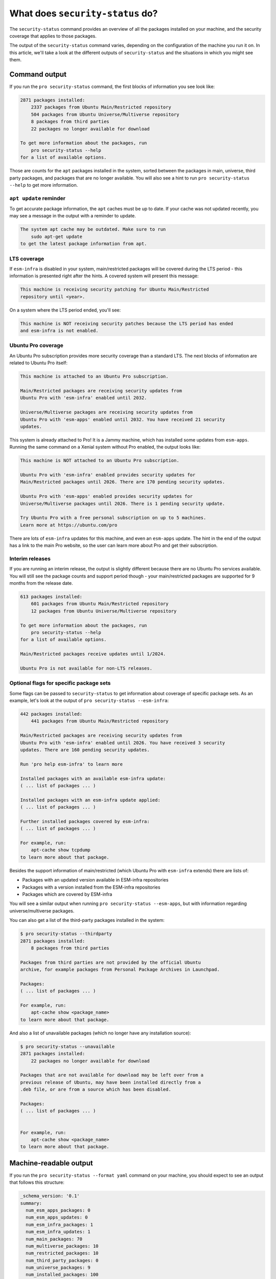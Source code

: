 What does ``security-status`` do?
*********************************

The ``security-status`` command provides an overview of all the packages
installed on your machine, and the security coverage that applies to those
packages.

The output of the ``security-status`` command varies, depending on the
configuration of the machine you run it on. In this article, we'll take a look
at the different outputs of ``security-status`` and the situations in which
you might see them.

Command output
==============

If you run the ``pro security-status`` command, the first blocks of information
you see look like:

.. code-block:: text

    2871 packages installed:
        2337 packages from Ubuntu Main/Restricted repository
        504 packages from Ubuntu Universe/Multiverse repository
        8 packages from third parties
        22 packages no longer available for download

    To get more information about the packages, run
        pro security-status --help
    for a list of available options.

Those are counts for the ``apt`` packages installed in the system, sorted
between the packages in main, universe, third party packages, and packages
that are no longer available. You will also see a hint to run
``pro security-status --help`` to get more information.

``apt update`` reminder
-----------------------

To get accurate package information, the ``apt`` caches must be up to date. If
your cache was not updated recently, you may see a message in the output with
a reminder to update.

.. code-block:: text

    The system apt cache may be outdated. Make sure to run
        sudo apt-get update
    to get the latest package information from apt.

LTS coverage
------------

If ``esm-infra`` is disabled in your system, main/restricted packages will be
covered during the LTS period - this information is presented right after the
hints. A covered system will present this message:

.. code-block:: text

    This machine is receiving security patching for Ubuntu Main/Restricted
    repository until <year>.

On a system where the LTS period ended, you'll see:

.. code-block:: text

    This machine is NOT receiving security patches because the LTS period has ended
    and esm-infra is not enabled.

Ubuntu Pro coverage
-------------------

An Ubuntu Pro subscription provides more security coverage than a standard LTS.
The next blocks of information are related to Ubuntu Pro itself:

.. code-block:: text

    This machine is attached to an Ubuntu Pro subscription.

    Main/Restricted packages are receiving security updates from
    Ubuntu Pro with 'esm-infra' enabled until 2032.

    Universe/Multiverse packages are receiving security updates from
    Ubuntu Pro with 'esm-apps' enabled until 2032. You have received 21 security
    updates.

This system is already attached to Pro! It is a Jammy machine, which has
installed some updates from ``esm-apps``. Running the same command on a Xenial
system without Pro enabled, the output looks like:

.. code-block:: text

    This machine is NOT attached to an Ubuntu Pro subscription.

    Ubuntu Pro with 'esm-infra' enabled provides security updates for
    Main/Restricted packages until 2026. There are 170 pending security updates.

    Ubuntu Pro with 'esm-apps' enabled provides security updates for
    Universe/Multiverse packages until 2026. There is 1 pending security update.

    Try Ubuntu Pro with a free personal subscription on up to 5 machines.
    Learn more at https://ubuntu.com/pro

There are lots of ``esm-infra`` updates for this machine, and even an
``esm-apps`` update. The hint in the end of the output has a link to the main
Pro website, so the user can learn more about Pro and get their subscription.

Interim releases
----------------

If you are running an interim release, the output is slightly different because
there are no Ubuntu Pro services available. You will still see the package
counts and support period though - your main/restricted packages are supported
for 9 months from the release date.

.. code-block:: text

    613 packages installed:
        601 packages from Ubuntu Main/Restricted repository
        12 packages from Ubuntu Universe/Multiverse repository

    To get more information about the packages, run
        pro security-status --help
    for a list of available options.

    Main/Restricted packages receive updates until 1/2024.

    Ubuntu Pro is not available for non-LTS releases.

Optional flags for specific package sets
----------------------------------------

Some flags can be passed to ``security-status`` to get information about
coverage of specific package sets. As an example, let's look at the output of
``pro security-status --esm-infra``:

.. code-block:: text

    442 packages installed:
        441 packages from Ubuntu Main/Restricted repository

    Main/Restricted packages are receiving security updates from
    Ubuntu Pro with 'esm-infra' enabled until 2026. You have received 3 security
    updates. There are 160 pending security updates.

    Run 'pro help esm-infra' to learn more

    Installed packages with an available esm-infra update:
    ( ... list of packages ... )

    Installed packages with an esm-infra update applied:
    ( ... list of packages ... )

    Further installed packages covered by esm-infra:
    ( ... list of packages ... )

    For example, run:
        apt-cache show tcpdump
    to learn more about that package.

Besides the support information of main/restricted (which Ubuntu Pro with
``esm-infra`` extends) there are lists of:

- Packages with an updated version available in ESM-infra repositories
- Packages with a version installed from the ESM-infra repositories
- Packages which are covered by ESM-infra

You will see a similar output when running ``pro security-status --esm-apps``,
but with information regarding universe/multiverse packages.

You can also get a list of the third-party packages installed in the system:

.. code-block:: text

    $ pro security-status --thirdparty
    2871 packages installed:
        8 packages from third parties

    Packages from third parties are not provided by the official Ubuntu
    archive, for example packages from Personal Package Archives in Launchpad.

    Packages:
    ( ... list of packages ... )

    For example, run:
        apt-cache show <package_name>
    to learn more about that package.

And also a list of unavailable packages (which no longer have any installation
source):

.. code-block:: text

    $ pro security-status --unavailable
    2871 packages installed:
        22 packages no longer available for download

    Packages that are not available for download may be left over from a
    previous release of Ubuntu, may have been installed directly from a
    .deb file, or are from a source which has been disabled.

    Packages:
    ( ... list of packages ... )


    For example, run:
        apt-cache show <package_name>
    to learn more about that package.

Machine-readable output
=======================

If you run the ``pro security-status --format yaml`` command on your machine,
you should expect to see an output that follows this structure:

.. code-block:: text

    _schema_version: '0.1'
    summary:
      num_esm_apps_packages: 0
      num_esm_apps_updates: 0
      num_esm_infra_packages: 1
      num_esm_infra_updates: 1
      num_main_packages: 70
      num_multiverse_packages: 10
      num_restricted_packages: 10
      num_third_party_packages: 0
      num_universe_packages: 9
      num_installed_packages: 100
      num_standard_security_updates: 0
      ua:
        attached: true
        enabled_services:
        - esm-apps
        - esm-infra
        entitled_services:
        - esm-apps
        - esm-infra
    packages:
    - origin: esm.ubuntu.com
      package: zlib1g
      service_name: esm-infra
      status: upgrade_available
      version: 1:1.2.8.dfsg-2ubuntu4.3+esm1
      download_size: 123456
    livepatch:
      fixed_cves:
        - Name: cve-2013-1798
          Patched: true

Let's understand what each key means in the output of the
``pro security-status --format yaml`` command:

``summary``
-----------

This provides a summary of the system related to Ubuntu Pro and the different
package sources in the system:

* **num_installed_packages**: The total number of installed packages on the
  system.
* **num_esm_apps_packages**: The number of packages installed from
  ``esm-apps``.
* **num_esm_apps_updates**: The number of ``esm-apps`` package updates
  available to the system.
* **num_esm_infra_packages**: The number of packages installed from
  ``esm-infra``.
* **num_esm_infra_updates**: The number of ``esm-infra`` package updates
  available to the system.
* **num_main_packages**: The number of packages installed from the ``main``
  archive component.
* **num_multiverse_packages**: The number of packages installed from the
  ``multiverse`` archive component.
* **num_restricted_packages**: The number of packages installed from the
  ``restricted`` archive component.
* **num_third_party_packages** : The number of packages installed from
  ``third party`` sources.
* **num_universe_packages**: The number of packages installed from the
  ``universe`` archive component.
* **num_unknown_packages**: The number of packages installed from sources not
  known to ``apt`` (e.g., those installed locally through ``dpkg`` or packages
  without a remote reference).
* **num_standard_security_updates**: The number of standard security updates
  available to the system.

.. note::

    It is worth mentioning here that the ``_updates`` fields are presenting the
    number of **security** updates for **installed** packages. For example,
    let's assume your machine has a universe package that has a security update
    from ``esm-infra``. The count will be displayed as:

    .. code-block:: text

        num_esm_infra_packages: 0
        num_esm_infra_updates: 1
        num_universe_packages: 1
    
    After upgrading the system, the count will turn to:

    .. code-block:: text

        num_esm_infra_packages: 1
        num_esm_infra_updates: 0
        num_universe_packages: 0
    
* **ua**: An object representing the state of Ubuntu Pro on the system:

  * **attached**: If the system is attached to an Ubuntu Pro subscription.
  * **enabled_services**: A list of services that are enabled on the system.
    If unattached, this will always be an empty list.
  * **entitled_services**: A list of services that are entitled on your
    Ubuntu Pro subscription. If unattached, this will always be an empty list.

``packages``
------------

This provides a list of security updates for packages installed on the system.
Every entry on the list will follow this structure:

* **origin**: The host where the update comes from.
* **package**: The name of the package.
* **service_name**: The service that provides the package update. It can be
  one of: ``esm-infra``, ``esm-apps`` or ``standard-security``.
* **status**: The status for this update. It will be one of:

  * **"upgrade_available"**: The package can be upgraded right now.
  * **"pending_attach"**: The package needs an Ubuntu Pro subscription attached
    to be upgraded.
  * **"pending_enable"**: The machine is attached to an Ubuntu Pro subscription,
    but the service required to provide the upgrade is not enabled.
  * **"upgrade_unavailable"**: The machine is attached, but the contract is not
    entitled to the service which provides the upgrade.

* **version**: The update version.
* **download_size**: The number of bytes that would be downloaded in order to
  install the update.

``livepatch``
-------------

This displays Livepatch-related information. Currently, the only information
presented is **`fixed_cves`**. This represents a list of CVEs that were fixed
by Livepatches applied to the kernel.
